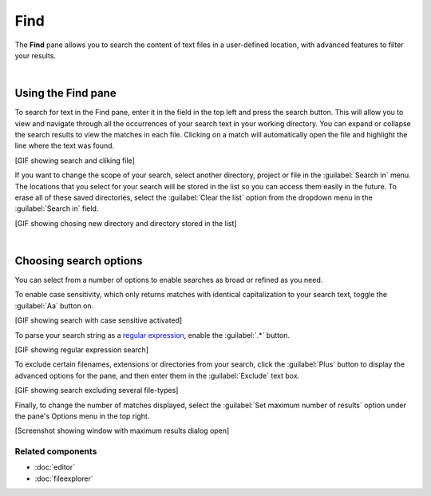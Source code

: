 ####
Find
####

The **Find** pane allows you to search the content of text files in a user-defined location, with advanced features to filter your results.

.. image:: images/find_in_files/find_in_files_inprogress.png
   :alt: Spyder Find in Files panel, with search results shown per-file

|



===================
Using the Find pane
===================

To search for text in the Find pane, enter it in the field in the top left and press the search button.
This will allow you to view and navigate through all the occurrences of your search text in your working directory.
You can expand or collapse the search results to view the matches in each file.
Clicking on a match will automatically open the file and highlight the line where the text was found.

[GIF showing search and cliking file]

If you want to change the scope of your search, select another directory, project or file in the :guilabel:`Search in` menu.
The locations that you select for your search will be stored in the list so you can access them easily in the future.
To erase all of these saved directories, select the :guilabel:`Clear the list` option from the dropdown menu in the :guilabel:`Search in` field.

[GIF showing chosing new directory and directory stored in the list]

|



=======================
Choosing search options
=======================

You can select from a number of options to enable searches as broad or refined as you need.

To enable case sensitivity, which only returns matches with identical capitalization to your search text, toggle the :guilabel:`Aa` button on.

[GIF showing search with case sensitive activated]

To parse your search string as a `regular expression`_, enable the :guilabel:`.*` button.

.. _regular expression: https://docs.python.org/3/library/re.html

[GIF showing regular expression search]

To exclude certain filenames, extensions or directories from your search, click the :guilabel:`Plus` button to display the advanced options for the pane, and then enter them in the :guilabel:`Exclude` text box. 

[GIF showing search excluding several file-types]

Finally, to change the number of matches displayed, select the :guilabel:`Set maximum number of results` option under the pane's Options menu in the top right.

[Screenshot showing window with maximum results dialog open]


Related components
~~~~~~~~~~~~~~~~~~

* :doc:`editor`
* :doc:`fileexplorer`
